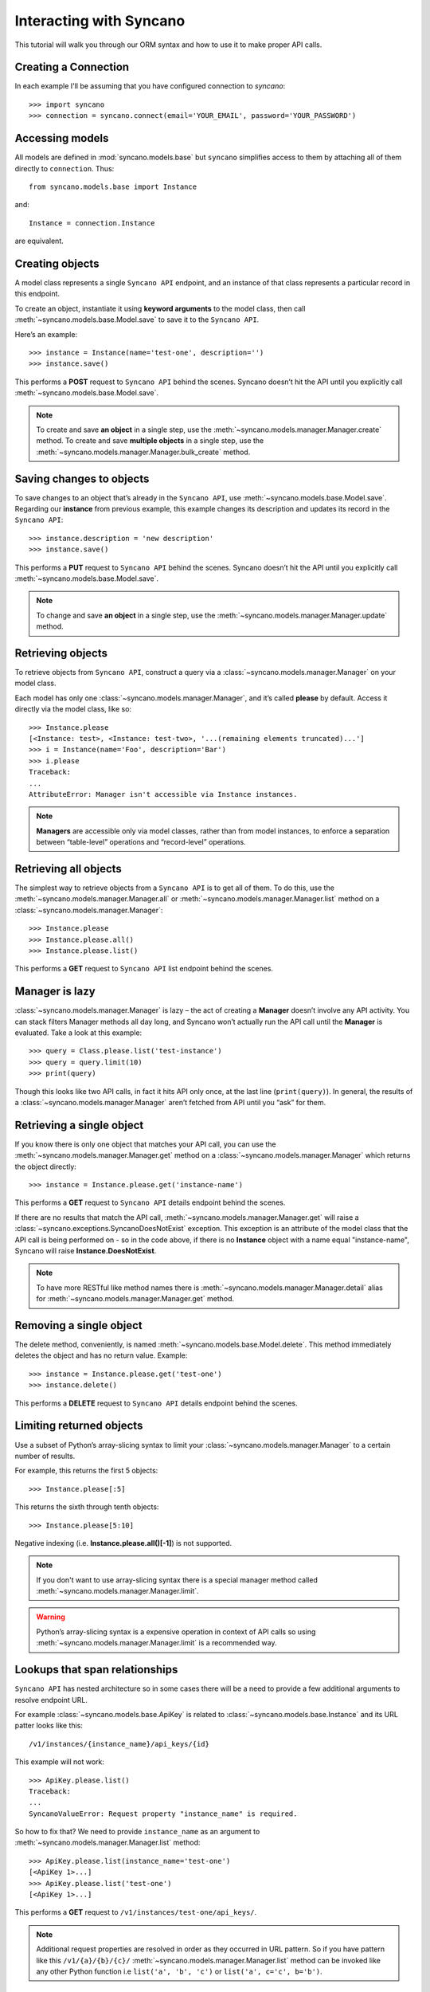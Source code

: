 .. _interacting:

========================
Interacting with Syncano
========================

This tutorial will walk you through our ORM syntax and how to use it to make proper API calls.


Creating a Connection
---------------------

In each example I'll be assuming that you have configured connection to `syncano`::

    >>> import syncano
    >>> connection = syncano.connect(email='YOUR_EMAIL', password='YOUR_PASSWORD')


Accessing models
----------------

All models are defined in :mod:`syncano.models.base` but ``syncano`` simplifies access to them
by attaching all of them directly to ``connection``. Thus::

    from syncano.models.base import Instance

and::

    Instance = connection.Instance

are equivalent.

Creating objects
----------------

A model class represents a single ``Syncano API`` endpoint,
and an instance of that class represents a particular record in this endpoint.

To create an object, instantiate it using **keyword arguments** to the model class,
then call :meth:`~syncano.models.base.Model.save` to save it to the ``Syncano API``.

Here’s an example::

    >>> instance = Instance(name='test-one', description='')
    >>> instance.save()

This performs a **POST** request to ``Syncano API`` behind the scenes.
Syncano doesn’t hit the API until you explicitly call :meth:`~syncano.models.base.Model.save`.

.. note::
    To create and save **an object** in a single step, use the :meth:`~syncano.models.manager.Manager.create` method.
    To create and save **multiple objects** in a single step, use the :meth:`~syncano.models.manager.Manager.bulk_create` method.


Saving changes to objects
-------------------------

To save changes to an object that’s already in the ``Syncano API``, use :meth:`~syncano.models.base.Model.save`.
Regarding our **instance** from previous example,
this example changes its description and updates its record in the ``Syncano API``::

>>> instance.description = 'new description'
>>> instance.save()

This performs a **PUT** request to ``Syncano API`` behind the scenes.
Syncano doesn’t hit the API until you explicitly call :meth:`~syncano.models.base.Model.save`.

.. note::
    To change and save **an object** in a single step, use the :meth:`~syncano.models.manager.Manager.update` method.


Retrieving objects
------------------

To retrieve objects from ``Syncano API``, construct a query via a :class:`~syncano.models.manager.Manager` on your model class.

Each model has only one :class:`~syncano.models.manager.Manager`, and it’s called **please** by default.
Access it directly via the model class, like so::

    >>> Instance.please
    [<Instance: test>, <Instance: test-two>, '...(remaining elements truncated)...']
    >>> i = Instance(name='Foo', description='Bar')
    >>> i.please
    Traceback:
    ...
    AttributeError: Manager isn't accessible via Instance instances.

.. note::
    **Managers** are accessible only via model classes, rather than from model instances,
    to enforce a separation between “table-level” operations and “record-level” operations.


Retrieving all objects
----------------------

The simplest way to retrieve objects from a ``Syncano API`` is to get all of them.
To do this, use the :meth:`~syncano.models.manager.Manager.all` or :meth:`~syncano.models.manager.Manager.list`
method on a :class:`~syncano.models.manager.Manager`::

>>> Instance.please
>>> Instance.please.all()
>>> Instance.please.list()

This performs a **GET** request to ``Syncano API`` list endpoint behind the scenes.

Manager is lazy
---------------

:class:`~syncano.models.manager.Manager` is lazy – the act of creating a **Manager** doesn’t involve any API activity.
You can stack filters Manager methods all day long, and Syncano won’t actually run the API call until the **Manager** is evaluated.
Take a look at this example::

>>> query = Class.please.list('test-instance')
>>> query = query.limit(10)
>>> print(query)

Though this looks like two API calls, in fact it hits API only once, at the last line (``print(query)``).
In general, the results of a :class:`~syncano.models.manager.Manager` aren’t fetched from API until you “ask” for them.


Retrieving a single object
--------------------------

If you know there is only one object that matches your API call,
you can use the :meth:`~syncano.models.manager.Manager.get` method on a :class:`~syncano.models.manager.Manager`
which returns the object directly::

>>> instance = Instance.please.get('instance-name')

This performs a **GET** request to ``Syncano API`` details endpoint behind the scenes.

If there are no results that match the API call, :meth:`~syncano.models.manager.Manager.get`
will raise a :class:`~syncano.exceptions.SyncanoDoesNotExist` exception.
This exception is an attribute of the model class that the API call is being performed on - so in the code above,
if there is no **Instance** object with a name equal "instance-name", Syncano will raise **Instance.DoesNotExist**.

.. note::
    To have more RESTful like method names there is :meth:`~syncano.models.manager.Manager.detail`
    alias for :meth:`~syncano.models.manager.Manager.get` method.


Removing a single object
------------------------

The delete method, conveniently, is named :meth:`~syncano.models.base.Model.delete`.
This method immediately deletes the object and has no return value.
Example::

>>> instance = Instance.please.get('test-one')
>>> instance.delete()

This performs a **DELETE** request to ``Syncano API`` details endpoint behind the scenes.


Limiting returned objects
-------------------------

Use a subset of Python’s array-slicing syntax to limit your
:class:`~syncano.models.manager.Manager` to a certain number of results.

For example, this returns the first 5 objects::

>>> Instance.please[:5]

This returns the sixth through tenth objects::

>>> Instance.please[5:10]

Negative indexing (i.e. **Instance.please.all()[-1]**) is not supported.

.. note::
    If you don't want to use array-slicing syntax there
    is a special manager method  called :meth:`~syncano.models.manager.Manager.limit`.


.. warning::
    Python’s array-slicing syntax is a expensive operation in context of API calls so using
    :meth:`~syncano.models.manager.Manager.limit` is a recommended way.


Lookups that span relationships
-------------------------------

``Syncano API`` has nested architecture so in some cases there will be a need to provide
a few additional arguments to resolve endpoint URL.

For example :class:`~syncano.models.base.ApiKey` is related to :class:`~syncano.models.base.Instance` and
its URL patter looks like this::

/v1/instances/{instance_name}/api_keys/{id}

This example will not work::

    >>> ApiKey.please.list()
    Traceback:
    ...
    SyncanoValueError: Request property "instance_name" is required.

So how to fix that? We need to provide ``instance_name`` as an argument
to :meth:`~syncano.models.manager.Manager.list` method::

    >>> ApiKey.please.list(instance_name='test-one')
    [<ApiKey 1>...]
    >>> ApiKey.please.list('test-one')
    [<ApiKey 1>...]

This performs a **GET** request to ``/v1/instances/test-one/api_keys/``.

.. note::
    Additional request properties are resolved in order as they occurred in URL pattern.
    So if you have pattern like this ``/v1/{a}/{b}/{c}/`` :meth:`~syncano.models.manager.Manager.list`
    method can be invoked like any other Python function i.e ``list('a', 'b', 'c')`` or ``list('a', c='c', b='b')``.


Backward relations
------------------

For example :class:`~syncano.models.base.Instance` has related :class:`~syncano.models.base.ApiKey` model so
all :class:`~syncano.models.base.Instance` objects will have backward relation to list of :class:`~syncano.models.base.ApiKey`'s::

    >>> instance = Instance.please.get('test-one')
    >>> instance.api_keys.list()
    [<ApiKey 1>...]
    >>> instance.api_keys.get(1)
    <ApiKey 1>

.. note::
    **Related** objects do not require additional request properties passed to
    :meth:`~syncano.models.manager.Manager.list` method.

Falling back to raw JSON
------------------------

If you find yourself needing to work on raw JSON data instead of Python objects just use
:meth:`~syncano.models.manager.Manager.raw` method::

    >>> Instance.please.list()
    [<Instance: test>, <Instance: test-two>, '...(remaining elements truncated)...']

    >>> Instance.please.list().raw()
    [{u'name': u'test-one'...} ...]

    >>> Instance.please.raw().get('test-one')
    {u'name': u'test-one'...}



Environmental variables
-----------------------

Some settings can be overwritten via environmental variables e.g:

.. code-block:: bash

    $ export SYNCANO_LOGLEVEL=DEBUG
    $ export SYNCANO_APIROOT='https://127.0.0.1/'
    $ export SYNCANO_EMAIL=admin@syncano.com
    $ export SYNCANO_PASSWORD=dummy
    $ export SYNCANO_APIKEY=dummy123
    $ export SYNCANO_INSTANCE=test

.. warning::
    **DEBUG** loglevel will **disbale** SSL cert check.
